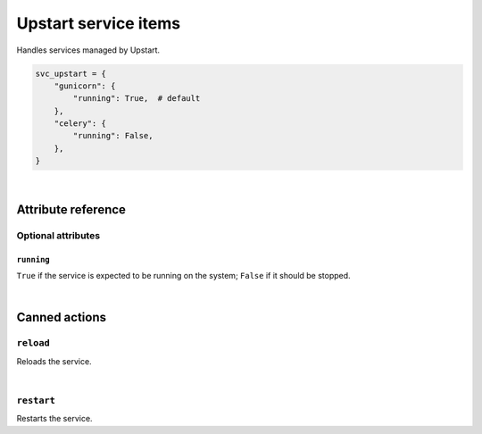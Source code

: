 .. _item_svc_upstart:

#####################
Upstart service items
#####################

Handles services managed by Upstart.

.. code-block:: python

    svc_upstart = {
        "gunicorn": {
            "running": True,  # default
        },
        "celery": {
            "running": False,
        },
    }

|

Attribute reference
-------------------

.. seealso::

   :ref:`The list of generic builtin item attributes <builtin_item_attributes>`

Optional attributes
===================

``running``
+++++++++++

``True`` if the service is expected to be running on the system; ``False`` if it should be stopped.

|

Canned actions
--------------

.. seealso::

   :ref:`Explanation of how canned actions work <canned_actions>`

``reload``
==========

Reloads the service.

|

``restart``
===========

Restarts the service.
